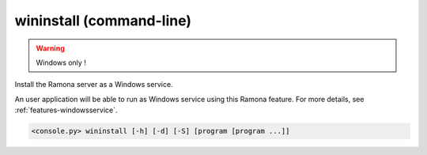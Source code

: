 .. _cmdline-wininstall:

wininstall (command-line)
=========================

.. warning::

   Windows only !

Install the Ramona server as a Windows service.

An user application will be able to run as Windows service using this Ramona feature.
For more details, see :ref:`features-windowsservice`.

.. code-block:: bash

  <console.py> wininstall [-h] [-d] [-S] [program [program ...]]


.. describe:: program

  Optionally specify program(s) in scope of the command. If none is given, all programs are considered in scope.
  Programs in scope will be started when this Ramona Windows Service is started by OS.


.. cmdoption:: wininstall -S
               wininstall --server-only

  When service is acticated start only the Ramona server, not supervised programs.


.. cmdoption:: wininstall -d
               wininstall --dont-start

  Don't start Windows service (Ramona server) after an installation.
